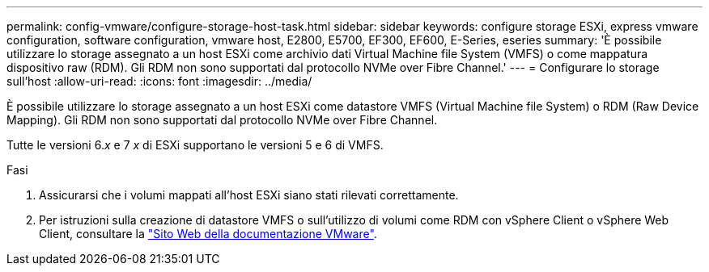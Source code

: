 ---
permalink: config-vmware/configure-storage-host-task.html 
sidebar: sidebar 
keywords: configure storage ESXi, express vmware configuration, software configuration, vmware host, E2800, E5700, EF300, EF600, E-Series, eseries 
summary: 'È possibile utilizzare lo storage assegnato a un host ESXi come archivio dati Virtual Machine file System (VMFS) o come mappatura dispositivo raw (RDM). Gli RDM non sono supportati dal protocollo NVMe over Fibre Channel.' 
---
= Configurare lo storage sull'host
:allow-uri-read: 
:icons: font
:imagesdir: ../media/


[role="lead"]
È possibile utilizzare lo storage assegnato a un host ESXi come datastore VMFS (Virtual Machine file System) o RDM (Raw Device Mapping). Gli RDM non sono supportati dal protocollo NVMe over Fibre Channel.

Tutte le versioni 6._x_ e 7 _x_ di ESXi supportano le versioni 5 e 6 di VMFS.

.Fasi
. Assicurarsi che i volumi mappati all'host ESXi siano stati rilevati correttamente.
. Per istruzioni sulla creazione di datastore VMFS o sull'utilizzo di volumi come RDM con vSphere Client o vSphere Web Client, consultare la https://www.vmware.com/support/pubs/["Sito Web della documentazione VMware"^].

